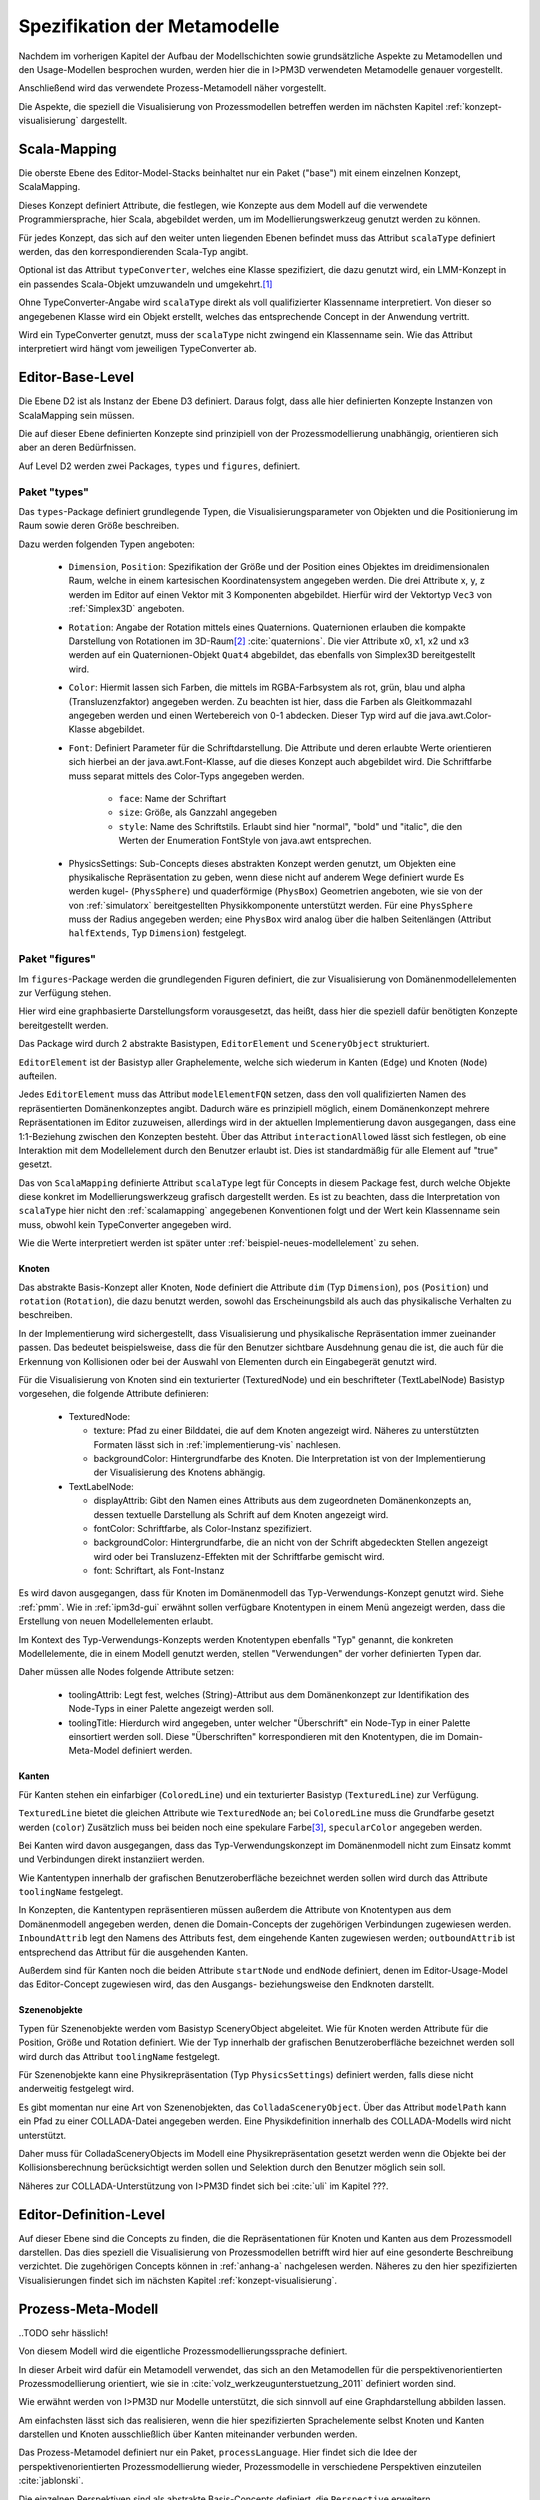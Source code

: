 .. _metamodelle:

*****************************
Spezifikation der Metamodelle
*****************************

Nachdem im vorherigen Kapitel der Aufbau der Modellschichten sowie grundsätzliche Aspekte zu Metamodellen und den Usage-Modellen besprochen wurden, werden hier die in I>PM3D verwendeten Metamodelle genauer vorgestellt.

Anschließend wird das verwendete Prozess-Metamodell näher vorgestellt.

Die Aspekte, die speziell die Visualisierung von Prozessmodellen betreffen werden im nächsten Kapitel :ref:`konzept-visualisierung` dargestellt.


.. _scalamapping:

Scala-Mapping
=============

Die oberste Ebene des Editor-Model-Stacks beinhaltet nur ein Paket ("base") mit einem einzelnen Konzept, ScalaMapping. 

Dieses Konzept definiert Attribute, die festlegen, wie Konzepte aus dem Modell auf die verwendete Programmiersprache, hier Scala, abgebildet werden, um im Modellierungswerkzeug genutzt werden zu können.

Für jedes Konzept, das sich auf den weiter unten liegenden Ebenen befindet muss das Attribut ``scalaType`` definiert werden, das den korrespondierenden Scala-Typ angibt. 

Optional ist das Attribut ``typeConverter``, welches eine Klasse spezifiziert, die dazu genutzt wird, ein LMM-Konzept in ein passendes Scala-Objekt umzuwandeln und umgekehrt.\ [#f1]_ 

Ohne TypeConverter-Angabe wird ``scalaType`` direkt als voll qualifizierter Klassenname interpretiert. 
Von dieser so angegebenen Klasse wird ein Objekt erstellt, welches das entsprechende Concept in der Anwendung vertritt.

Wird ein TypeConverter genutzt, muss der ``scalaType`` nicht zwingend ein Klassenname sein. 
Wie das Attribut interpretiert wird hängt vom jeweiligen TypeConverter ab. 

.. _ebl:

Editor-Base-Level
=================

Die Ebene D2 ist als Instanz der Ebene D3 definiert. Daraus folgt, dass alle hier definierten Konzepte Instanzen von ScalaMapping sein müssen.

Die auf dieser Ebene definierten Konzepte sind prinzipiell von der Prozessmodellierung unabhängig, orientieren sich aber an deren Bedürfnissen.

Auf Level D2 werden zwei Packages, ``types`` und ``figures``, definiert.

.. _ebl-types:

Paket "types"
------------

Das ``types``-Package definiert grundlegende Typen, die Visualisierungsparameter von Objekten und die Positionierung im Raum sowie deren Größe beschreiben.

Dazu werden folgenden Typen angeboten:

  * ``Dimension``, ``Position``: Spezifikation der Größe und der Position eines Objektes im dreidimensionalen Raum, welche in einem kartesischen Koordinatensystem angegeben werden.
    Die drei Attribute x, y, z werden im Editor auf einen Vektor mit 3 Komponenten abgebildet. Hierfür wird der Vektortyp ``Vec3`` von :ref:`Simplex3D` angeboten.

  * ``Rotation``: Angabe der Rotation mittels eines Quaternions. Quaternionen erlauben die kompakte Darstellung von Rotationen im 3D-Raum\ [#f2]_ :cite:`quaternions`.
    Die vier Attribute x0, x1, x2 und x3 werden auf ein Quaternionen-Objekt ``Quat4``  abgebildet, das ebenfalls von Simplex3D bereitgestellt wird.

  * ``Color``: Hiermit lassen sich Farben, die mittels im RGBA-Farbsystem als rot, grün, blau und alpha (Transluzenzfaktor) angegeben werden.
    Zu beachten ist hier, dass die Farben als Gleitkommazahl angegeben werden und einen Wertebereich von 0-1 abdecken.
    Dieser Typ wird auf die java.awt.Color-Klasse abgebildet.

  * ``Font``: Definiert Parameter für die Schriftdarstellung. Die Attribute und deren erlaubte Werte orientieren sich hierbei an der java.awt.Font-Klasse, auf die dieses Konzept auch abgebildet wird.
    Die Schriftfarbe muss separat mittels des Color-Typs angegeben werden.

        * ``face``: Name der Schriftart
        * ``size``: Größe, als Ganzzahl angegeben
        * ``style``: Name des Schriftstils. Erlaubt sind hier "normal", "bold" und "italic", die den Werten der Enumeration FontStyle von java.awt entsprechen.


  * PhysicsSettings: Sub-Concepts dieses abstrakten Konzept werden genutzt, um Objekten eine physikalische Repräsentation zu geben, wenn diese nicht auf anderem Wege definiert wurde 
    Es werden kugel- (``PhysSphere``) und quaderförmige (``PhysBox``) Geometrien angeboten, wie sie von der von :ref:`simulatorx` bereitgestellten Physikkomponente unterstützt werden.
    Für eine ``PhysSphere`` muss der Radius angegeben werden; eine ``PhysBox`` wird analog über die halben Seitenlängen (Attribut ``halfExtends``, Typ ``Dimension``) festgelegt.


.. _ebl-figures:

Paket "figures"
--------------

Im ``figures``-Package werden die grundlegenden Figuren definiert, die zur Visualisierung von Domänenmodellelementen zur Verfügung stehen. 

Hier wird eine graphbasierte Darstellungsform vorausgesetzt, das heißt, dass hier die speziell dafür benötigten Konzepte bereitgestellt werden. 

Das Package wird durch 2 abstrakte Basistypen, ``EditorElement`` und ``SceneryObject`` strukturiert. 

``EditorElement`` ist der Basistyp aller Graphelemente, welche sich wiederum in Kanten (``Edge``) und Knoten (``Node``) aufteilen.

Jedes ``EditorElement`` muss das Attribut ``modelElementFQN`` setzen, dass den voll qualifizierten Namen des repräsentierten Domänenkonzeptes angibt. 
Dadurch wäre es prinzipiell möglich, einem Domänenkonzept mehrere Repräsentationen im Editor zuzuweisen, allerdings wird in der aktuellen Implementierung davon ausgegangen, dass eine 1:1-Beziehung zwischen den Konzepten besteht.
Über das Attribut ``interactionAllowed`` lässt sich festlegen, ob eine Interaktion mit dem Modellelement durch den Benutzer erlaubt ist. Dies ist standardmäßig für alle Element auf "true" gesetzt.

Das von ``ScalaMapping`` definierte Attribut ``scalaType`` legt für Concepts in diesem Package fest, durch welche Objekte diese konkret im Modellierungswerkzeug grafisch dargestellt werden. 
Es ist zu beachten, dass die Interpretation von ``scalaType`` hier nicht den :ref:`scalamapping` angegebenen Konventionen folgt und der Wert kein Klassenname sein muss, obwohl kein TypeConverter angegeben wird. 

Wie die Werte interpretiert werden ist später unter :ref:`beispiel-neues-modellelement` zu sehen.
    
Knoten
^^^^^^

Das abstrakte Basis-Konzept aller Knoten, ``Node`` definiert die Attribute ``dim`` (Typ ``Dimension``), ``pos`` (``Position``) und ``rotation`` (``Rotation``), die dazu benutzt werden, sowohl das Erscheinungsbild als auch das physikalische Verhalten zu beschreiben.

In der Implementierung wird sichergestellt, dass Visualisierung und physikalische Repräsentation immer zueinander passen. 
Das bedeutet beispielsweise, dass die für den Benutzer sichtbare Ausdehnung genau die ist, die auch für die Erkennung von Kollisionen oder bei der Auswahl von Elementen durch ein Eingabegerät genutzt wird.

Für die Visualisierung von Knoten sind ein texturierter (TexturedNode) und ein beschrifteter (TextLabelNode) Basistyp vorgesehen, die folgende Attribute definieren:

    * TexturedNode: 

      * texture: Pfad zu einer Bilddatei, die auf dem Knoten angezeigt wird. Näheres zu unterstützten Formaten lässt sich in :ref:`implementierung-vis` nachlesen.
      * backgroundColor: Hintergrundfarbe des Knoten. Die Interpretation ist von der Implementierung der Visualisierung des Knotens abhängig.

    * TextLabelNode:

      * displayAttrib: Gibt den Namen eines Attributs aus dem zugeordneten Domänenkonzepts an, dessen textuelle Darstellung als Schrift auf dem Knoten angezeigt wird.
      * fontColor: Schriftfarbe, als Color-Instanz spezifiziert. 
      * backgroundColor: Hintergrundfarbe, die an nicht von der Schrift abgedeckten Stellen angezeigt wird oder bei Transluzenz-Effekten mit der Schriftfarbe gemischt wird.
      * font: Schriftart, als Font-Instanz

Es wird davon ausgegangen, dass für Knoten im Domänenmodell das Typ-Verwendungs-Konzept genutzt wird. Siehe :ref:`pmm`.
Wie in :ref:`ipm3d-gui` erwähnt sollen verfügbare Knotentypen in einem Menü angezeigt werden, dass die Erstellung von neuen Modellelementen erlaubt. 

Im Kontext des Typ-Verwendungs-Konzepts werden Knotentypen ebenfalls "Typ" genannt, die konkreten Modellelemente, die in einem Modell genutzt werden, stellen "Verwendungen" der vorher definierten Typen dar.

Daher müssen alle Nodes folgende Attribute setzen:

  * toolingAttrib: Legt fest, welches (String)-Attribut aus dem Domänenkonzept zur Identifikation des Node-Typs in einer Palette angezeigt werden soll.
  * toolingTitle: Hierdurch wird angegeben, unter welcher "Überschrift" ein Node-Typ in einer Palette einsortiert werden soll. 
    Diese "Überschriften" korrespondieren mit den Knotentypen, die im Domain-Meta-Model definiert werden.

.. _ebl-figures-kanten:

Kanten
^^^^^^

Für Kanten stehen ein einfarbiger (``ColoredLine``) und ein texturierter Basistyp (``TexturedLine``) zur Verfügung. 

``TexturedLine`` bietet die gleichen Attribute wie ``TexturedNode`` an; bei ``ColoredLine`` muss die Grundfarbe gesetzt werden (``color``)
Zusätzlich muss bei beiden noch eine spekulare Farbe\ [#f3]_, ``specularColor`` angegeben werden.

Bei Kanten wird davon ausgegangen, dass das Typ-Verwendungskonzept im Domänenmodell nicht zum Einsatz kommt und Verbindungen direkt instanziiert werden. 

Wie Kantentypen innerhalb der grafischen Benutzeroberfläche bezeichnet werden sollen wird durch das Attribute ``toolingName`` festgelegt.

In Konzepten, die Kantentypen repräsentieren müssen außerdem die Attribute von Knotentypen aus dem Domänenmodell angegeben werden, denen die Domain-Concepts der zugehörigen Verbindungen zugewiesen werden.
``InboundAttrib`` legt den Namens des Attributs fest, dem eingehende Kanten zugewiesen werden; ``outboundAttrib`` ist entsprechend das Attribut für die ausgehenden Kanten.

Außerdem sind für Kanten noch die beiden Attribute ``startNode`` und ``endNode`` definiert, denen im Editor-Usage-Model das Editor-Concept zugewiesen wird, das den Ausgangs- beziehungsweise den Endknoten darstellt.

Szenenobjekte
^^^^^^^^^^^^^

Typen für Szenenobjekte werden vom Basistyp SceneryObject abgeleitet. Wie für Knoten werden Attribute für die Position, Größe und Rotation definiert.
Wie der Typ innerhalb der grafischen Benutzeroberfläche bezeichnet werden soll wird durch das Attribut ``toolingName`` festgelegt.

Für Szenenobjekte kann eine Physikrepräsentation (Typ ``PhysicsSettings``) definiert werden, falls diese nicht anderweitig festgelegt wird.

Es gibt momentan nur eine Art von Szenenobjekten, das ``ColladaSceneryObject``. Über das Attribut ``modelPath`` kann ein Pfad zu einer COLLADA-Datei angegeben werden.
Eine Physikdefinition innerhalb des COLLADA-Modells wird nicht unterstützt. 

Daher muss für ColladaSceneryObjects im Modell eine Physikrepräsentation gesetzt werden wenn die Objekte bei der Kollisionsberechnung berücksichtigt werden sollen und Selektion durch den Benutzer möglich sein soll.

Näheres zur COLLADA-Unterstützung von I>PM3D findet sich bei :cite:`uli` im Kapitel ???.

.. _edl:

Editor-Definition-Level
=======================

Auf dieser Ebene sind die Concepts zu finden, die die Repräsentationen für Knoten und Kanten aus dem Prozessmodell darstellen. Das dies speziell die Visualisierung von Prozessmodellen betrifft wird hier auf eine gesonderte Beschreibung verzichtet.
Die zugehörigen Concepts können in :ref:`anhang-a` nachgelesen werden. Näheres zu den hier spezifizierten Visualisierungen findet sich im nächsten Kapitel :ref:`konzept-visualisierung`.


.. _pmm:

Prozess-Meta-Modell
===================

..TODO sehr hässlich!

Von diesem Modell wird die eigentliche Prozessmodellierungssprache definiert.

In dieser Arbeit wird dafür ein Metamodell verwendet, das sich an den Metamodellen für die perspektivenorientierten Prozessmodellierung orientiert, wie sie in :cite:`volz_werkzeugunterstuetzung_2011` definiert worden sind.

Wie erwähnt werden von I>PM3D nur Modelle unterstützt, die sich sinnvoll auf eine Graphdarstellung abbilden lassen. 

Am einfachsten lässt sich das realisieren, wenn die hier spezifizierten Sprachelemente selbst Knoten und Kanten darstellen und Knoten ausschließlich über Kanten miteinander verbunden werden.

Das Prozess-Metamodel definiert nur ein Paket, ``processLanguage``. 
Hier findet sich die Idee der perspektivenorientierten Prozessmodellierung wieder, Prozessmodelle in verschiedene Perspektiven einzuteilen :cite:`jablonski`\ .

Die einzelnen Perspektiven sind als abstrakte Basis-Concepts definiert, die ``Perspective`` erweitern.

``Node`` ist das einzige Sub-Concept der funktionalen Perspektive, von diesem wiederum ``Process`` und ``FlowElement`` abgeleitet sind.

Ein ``Process`` stellt einen Prozess im Sinne der perspektivenorientierten Prozessmodellierung dar.
``FlowElement`` ist eine Basisklasse für Kontrollflusselemente wie Konnektoren (``AndConnector``, ``OrConnector``) und Entscheidungsknoten (``Decision``).

Ein ``ControlFlow`` verbindet Nodes miteinander und zeigt die Richtung des Kontrollflusses an. Dies wird wird der Verhaltensperspektive zugeordnet. 

Die Datenperspektive teilt sich in ``DataItems``, die einzelne Dateneinheiten repräsentieren, die mit einem Prozess assoziiert sind und in ``DataContainer``, die Dateneinheiten zu einer Gruppe zusammenfassen. 

DataItems können über (gerichtete) Datenflüsse (``DataFlow``) miteinander verbunden werden.

DataContainer ist gleichzeitig Teil der funktionalen Perspektive und kann daher über Kontrollflüsse mit anderen Nodes verbunden werden.

Im Unterschied zu den Metamodellen von POPM werden Beziehungen zwischen Knoten immer mittels expliziten Verbindungs-Concepts spezifiziert, die auch in der Editor-Repräsentation auf Kanten abgebildet werden.

Ein DataItem muss damit beispielsweise über eine NodeDataItemConnection an einen Node, also Prozess- oder Entscheidungsknoten angebunden werden.

Das vollständige Prozess-Meta-Modell, wie es im Prototypen genutzt wird, kann in :ref:`anhang_pmm` nachgelesen werden.


.. _beispiel-neues-element:

Anwendungsbeispiel: Hinzufügen eines neuen Modellelements
=========================================================

Zur Verdeutlichung des bisher Gesagten soll hier gezeigt werden, wie ein neues Sprachelement zum Prozess-Meta-Modell hinzugefügt werden kann. 
Anschließend wird die dazugehörige Repräsentation im Editor-Meta-Modell ergänzt.

Änderungen am Prozess-Metamodell
--------------------------------

Im Prozess-Metamodell fehlt bisher die Möglichkeit, die operationsbezogene Perspektive (:ref:`popm`) abzubilden. 
Ein Operations-Element soll durch einen Knoten dargestellt werden, der sich einem Prozess zuordnen lässt.


Die folgenden Änderungen erfolgen im Package PM.M2.processLanguage.

Zuerst wird die Verbindung zwischen Prozessknoten und dem neuen Operationsknoten hinzugefügt:

.. code-block:: java

    concept ProcessOrgConnection extends Connection {  }

Anschließend wird der Knoten definiert:

.. code-block:: java

    concept OrganizationalPerspective extends Perspective {
        string name;
        0..* concept ProcessOrgConnection inboundProcessOrgConnection;
    }

Das Attribut ``name`` kann später vom Modellierungswerkzeug ausgelesen und verändert werden.
``InboundProcessOrgConnection`` drückt aus, dass dieser Knoten Endpunkt einer ``ProcessOrgConnection`` sein kann. 

Abschließend muss die Verbindung noch im Prozessknoten bekannt gemacht werden:


.. code-block:: java

    concept Process extends Node {
        0..* concept ProcessOrgConnection outboundProcessOrgConnection;
        // weitere Attribute ...
    }

Ein ``Process`` kann somit der Startpunkt einer solchen Verbindung sein.


Änderungen am Editor-Metamodell
-------------------------------

Der soeben definierte Organisationsknoten soll durch eine Pyramide dargestellt werden, auf deren Seiten der Wert des Attributs ``name`` zu lesen ist.
Bisher gibt es noch kein Basis-Concept für eine beschriftete Pyramide, also wird diese zum package ``figures`` im *Editor-Base-Level* (fqn EMM.M2.figures) hinzugefügt:

.. code-block:: java

    concept TextPyramid extends TextLabelNode {
        scalaType = "test.TextPyramid";
    }

TextLabelNode stellt schon alle für einen Text-Knoten benötigten Attribute bereit; daher muss in diesem Concept nur noch der Typ des Grafikobjektes angegeben werden.
Wie ein passendes Grafikobjekt erstellt werden kann wird in einer Fortsetzung dieses Beispiels unter :ref:`beispiel-neue-modellfigur` gezeigt nachdem die Grundlagen dafür erläutert worden sind.

Auf dem Editor-Definition-Level (EMM.M2) kann nun die Repräsentation für den Organisationsknoten-Typen als Instanz der TextPyramid im package ``nodeFigures`` definiert werden. 

Als Vorlage wird das vorhandene Concept ``Process`` genutzt. 
In folgendem Code werden nur notwendige Änderungen gezeigt; die restlichen Zuweisungen können belassen oder nach eigenem "Geschmack" gesetzt werden.

.. code-block:: java

    TextPyramid OrganizationalNode {
        modelElementFQN = pointer PM.M2.processLanguage.OrganizationalPerspective;
        displayAttrib = "name";
        toolingAttrib = "name";
        toolingTitle = "Organizational Unit";
        // weitere Attribute ...
    }

Die unter :ref:`ebl-figures` erläuterten Attribute werden hier noch einmal am konkreten Beispiel gezeigt:

    * ``modelElementFQN`` gibt das zugehörige Concept aus dem Prozess-Metamodell an, das weiter oben definiert wurde.
    * ``displayAttrib`` legt fest, dass das Attribut "name" jenes Concepts als Text angezeigt werden soll.

Knoten werden wie gesagt nach dem Typ-Verwendungs-Konzept erstellt. ``OrganizationalPerspective`` ist also ein "Metatyp", von dem im Modellierungswerkzeug erst konkrete Typen erstellt werden müssen.
Die Bezeichnung des Metatyps im Modellierungswerkzeug wird von der Zuweisung ``toolingTitle`` auf "Organizational Unit" festgelegt. 
Dagegen gibt ``toolingAttrib`` an, dass ein erzeugter Typ mit dem Wert seines "name"-Attributs benannt wird. 


Im nächsten Schritt wird eine Repräsentation für oben definierte Verbindung zwischen Prozess und Organisationsknoten im package ``connectionFigures`` definiert.
Als Vorlage dient das ``nodeDataEdge``-Concept.

.. code-block:: java

    ColoredLine ProcessOrgEdge {
        modelElementFQN = pointer PM.M2.processLanguage.ProcessOrgConnection;
        toolingName = "Process-Organizational Assoc";
        outboundAttrib = "outboundProcessOrgConnection";
        inboundAttrib = "inboundProcessOrgConnection";
        // weitere Attribute ...
    }

Der Wert von ``inboundAttrib`` entspricht dem Namen des Attributs im weiter oben definierten ``OrganizationalPerspective``-Concepts.
So wird dem dem Werkzeug mitgeteilt, dass eingehende Verbindungen im Domänenmodell dem Attribut "inboundProcessOrgConnection" zugewiesen werden sollen.

Änderungen am Editor-Metamodell
-------------------------------

.. [#f1] Die Implementierung stellt momentan TypeConverter für verschiedene Simplex3D-Vektoren und Quaternionen sowie für die Klassen java.awt.Font und .Color zur Verfügung. Weitere TypeConverter können auf Basis des TypeConverter-Traits (Scala-Package mmpe.model.lmm2scala) definiert werden.

.. [#f2] Eine andere Möglichkeit wäre es, die Rotation mit den Komponenten einer Rotationsmatrix darzustellen. Dafür sind aber 9 Werte nötig, was die Modelle unnötig überfrachtet, da für jeden Wert ein eigenes Attribut definiert werden muss. 

.. [#f3] "Spekulare Farbe" ist ein Begriff, der oft im Zusammenhang mit dem Phong-Lichtmodell benutzt wird und dort für die spiegelnden Anteile des zurückgeworfenen Lichts steht.

.. [#f4] TODO Verweis auf Screenshot oder Ulis Arbeit?!
